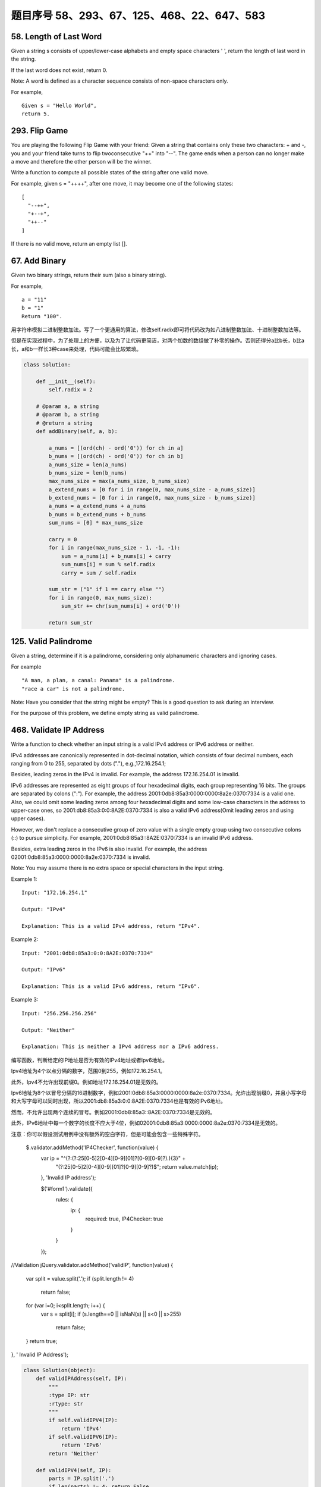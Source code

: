 题目序号 58、293、67、125、468、22、647、583
============================================================






58. Length of Last Word
-----------------------


Given a string s consists of upper/lower-case alphabets and empty space characters ' ', return the length of last word in the string.

If the last word does not exist, return 0.

Note: A word is defined as a character sequence consists of non-space characters only.

For example, 
::
    Given s = "Hello World",
    return 5.

293. Flip Game
--------------


You are playing the following Flip Game with your friend: Given a string that contains only these two characters: + and -, you and your friend take turns to flip twoconsecutive "++" into "--". The game ends when a person can no longer make a move and therefore the other person will be the winner.

Write a function to compute all possible states of the string after one valid move.

For example, given s = "++++", after one move, it may become one of the following states:
::
    [
      "--++",
      "+--+",
      "++--"
    ]
 

If there is no valid move, return an empty list [].


67. Add Binary
--------------


Given two binary strings, return their sum (also a binary string).

For example,
::
    a = "11"
    b = "1"
    Return "100".

用字符串模拟二进制整数加法。写了一个更通用的算法，修改self.radix即可将代码改为如八进制整数加法、十进制整数加法等。

但是在实现过程中，为了处理上的方便，以及为了让代码更简洁，对两个加数的数组做了补零的操作。否则还得分a比b长，b比a长，a和b一样长3种case来处理，代码可能会比较繁琐。


.. code-block:: python

    class Solution:

        def __init__(self):
            self.radix = 2

        # @param a, a string
        # @param b, a string
        # @return a string
        def addBinary(self, a, b):

            a_nums = [(ord(ch) - ord('0')) for ch in a]
            b_nums = [(ord(ch) - ord('0')) for ch in b]
            a_nums_size = len(a_nums)
            b_nums_size = len(b_nums)
            max_nums_size = max(a_nums_size, b_nums_size)
            a_extend_nums = [0 for i in range(0, max_nums_size - a_nums_size)]
            b_extend_nums = [0 for i in range(0, max_nums_size - b_nums_size)]
            a_nums = a_extend_nums + a_nums
            b_nums = b_extend_nums + b_nums
            sum_nums = [0] * max_nums_size

            carry = 0
            for i in range(max_nums_size - 1, -1, -1):
                sum = a_nums[i] + b_nums[i] + carry
                sum_nums[i] = sum % self.radix
                carry = sum / self.radix

            sum_str = ("1" if 1 == carry else "")
            for i in range(0, max_nums_size):
                sum_str += chr(sum_nums[i] + ord('0'))

            return sum_str

125. Valid Palindrome
---------------------


Given a string, determine if it is a palindrome, considering only alphanumeric characters and ignoring cases.

For example
::
    "A man, a plan, a canal: Panama" is a palindrome.
    "race a car" is not a palindrome.

Note:
Have you consider that the string might be empty? This is a good question to ask during an interview.

For the purpose of this problem, we define empty string as valid palindrome.


468. Validate IP Address
------------------------

Write a function to check whether an input string is a valid IPv4 address or IPv6 address or neither.

IPv4 addresses are canonically represented in dot-decimal notation, which consists of four decimal numbers, each ranging from 0 to 255, separated by dots ("."), e.g.,172.16.254.1;

Besides, leading zeros in the IPv4 is invalid. For example, the address 172.16.254.01 is invalid.

IPv6 addresses are represented as eight groups of four hexadecimal digits, each group representing 16 bits. The groups are separated by colons (":"). For example, the address 2001:0db8:85a3:0000:0000:8a2e:0370:7334 is a valid one. Also, we could omit some leading zeros among four hexadecimal digits and some low-case characters in the address to upper-case ones, so 2001:db8:85a3:0:0:8A2E:0370:7334 is also a valid IPv6 address(Omit leading zeros and using upper cases).

However, we don't replace a consecutive group of zero value with a single empty group using two consecutive colons (::) to pursue simplicity. For example, 2001:0db8:85a3::8A2E:0370:7334 is an invalid IPv6 address.

Besides, extra leading zeros in the IPv6 is also invalid. For example, the address 02001:0db8:85a3:0000:0000:8a2e:0370:7334 is invalid.

Note: You may assume there is no extra space or special characters in the input string.

Example 1:
::
    Input: "172.16.254.1"

    Output: "IPv4"

    Explanation: This is a valid IPv4 address, return "IPv4".

Example 2:
::
    Input: "2001:0db8:85a3:0:0:8A2E:0370:7334"

    Output: "IPv6"

    Explanation: This is a valid IPv6 address, return "IPv6".

Example 3:
::
    Input: "256.256.256.256"

    Output: "Neither"

    Explanation: This is neither a IPv4 address nor a IPv6 address.


编写函数，判断给定的IP地址是否为有效的IPv4地址或者Ipv6地址。

Ipv4地址为4个以点分隔的数字，范围0到255，例如172.16.254.1。

此外，Ipv4不允许出现前缀0。例如地址172.16.254.01是无效的。

Ipv6地址为8个以冒号分隔的16进制数字，例如2001:0db8:85a3:0000:0000:8a2e:0370:7334。允许出现前缀0，并且小写字母和大写字母可以同时出现，所以2001:db8:85a3:0:0:8A2E:0370:7334也是有效的IPv6地址。

然而，不允许出现两个连续的冒号。例如2001:0db8:85a3::8A2E:0370:7334是无效的。

此外，IPv6地址中每一个数字的长度不应大于4位，例如02001:0db8:85a3:0000:0000:8a2e:0370:7334是无效的。

注意：你可以假设测试用例中没有额外的空白字符，但是可能会包含一些特殊字符。


 $.validator.addMethod('IP4Checker', function(value) {
            var ip = "^(?:(?:25[0-5]2[0-4][0-9][01]?[0-9][0-9]?)\.){3}" +
                "(?:25[0-5]2[0-4][0-9][01]?[0-9][0-9]?)$";
                return value.match(ip);
            }, 'Invalid IP address');

            $('#form1').validate({
                rules: {
                    ip: {
                        required: true,
                        IP4Checker: true
                    }
                }
            });


//Validation
jQuery.validator.addMethod('validIP', function(value) {
    var split = value.split('.');
    if (split.length != 4) 
        return false;
            
    for (var i=0; i<split.length; i++) {
        var s = split[i];
        if (s.length==0 || isNaN(s) || s<0 || s>255)
            return false;
    }
    return true;
}, ' Invalid IP Address');

.. code-block:: python

    class Solution(object):
        def validIPAddress(self, IP):
            """
            :type IP: str
            :rtype: str
            """
            if self.validIPV4(IP):
                return 'IPv4'
            if self.validIPV6(IP):
                return 'IPv6'
            return 'Neither'

        def validIPV4(self, IP):
            parts = IP.split('.')
            if len(parts) != 4: return False
            for part in parts:
                if not part: return False
                if not part.isdigit(): return False
                if part[0] == '0' and len(part) > 1: return False
                if int(part) > 255: return False
            return True

        def validIPV6(self, IP):
            parts = IP.split(':')
            if len(parts) != 8: return False
            for part in parts:
                if not part: return False
                if len(part) > 4: return False
                if any(c not in string.hexdigits for c in part): return False
            return True


22. Generate Parentheses
------------------------

Given n pairs of parentheses, write a function to generate all combinations of well-formed parentheses.

For example, given n = 3, a solution set is:
::
        [
          "((()))",
          "(()())",
          "(())()",
          "()(())",
          "()()()"
        ]


生成合法的括号对。
这里只需要搞清楚“合法(well-formed)”的概念就行了，那就是
1.左右括号数相等
2.任一位置之前的右括号数不大于左括号数

有了这样两点，那么要生成括号对总数为n的所有可能性的串。就从空字符串开始，按照上面的第二点限制，逐步添加左右括号即可。
当拿到合法的串，长度为k，时，要继续添加一个括号，那么就看这个串如果左括号的数目没有达到n，那就可以在此基础上添加一个左括号；
同时，如果串内右括号数目小于左括号数目的话，还可以在k串上添加一个右括号。
这样遍历了所有长度为k的合法串之后，我们就得到了所有合法的长度为k+1的串。
当我们生成了所有长度为2n的合法串，就得到了答案。

::

        class Solution(object):
            def bfs(self, left, right, depth, n, string, result):
                if depth == 2 * n:
                    result.append(string)
                    return
                if left < n:
                    string += '('
                    self.bfs(left + 1, right, depth + 1, n, string, result)
                    string = string[:len(string) - 1]
                if left > right:
                    string += ')'
                    self.bfs(left, right + 1, depth + 1, n, string, result)
                    string = string[:len(string) - 1]
            def generateParenthesis(self, n):
                """
                :type n: int
                :rtype: List[str]
                """
                result = []
                self.bfs(0, 0, 0, n, '', result)
                return result

647. Palindromic Substrings
---------------------------


Given a string, your task is to count how many palindromic substrings in this string.

The substrings with different start indexes or end indexes are counted as different substrings even they consist of same characters.

Example 1:
Input: "abc"
Output: 3
Explanation: Three palindromic strings: "a", "b", "c".
Example 2:
Input: "aaa"
Output: 6
Explanation: Six palindromic strings: "a", "a", "a", "aa", "aa", "aaa".
Note:
The input string length won't exceed 1000.


http://www.jianshu.com/p/528f34dadbbb

function isPalindrome(s) {
  var rev = s.split("").reverse().join("");
  return s == rev;
}

function longestPalind(s){
    var maxp_length = 0,
    maxp = '';

    for(var i=0; i < s.length; i++) {
        var subs = s.substr(i, s.length);

        for(var j=subs.length; j>=0; j--) {
            var sub_subs = subs.substr(0, j);
            if (sub_subs.length <= 1)
            continue;

            //console.log('checking: '+ sub_subs);
            if (isPalindrome(sub_subs)) {
                //console.log('palindrome: '+ sub_subs);
                if (sub_subs.length > maxp_length) {
                    maxp_length = sub_subs.length;
                    maxp = sub_subs;
                }
            }
        }
    }
        
    //console.log(maxp_length, maxp);
    return maxp;
}

console.log(longestPalind("abcxyzyxabcdaaa"));





583. Delete Operation for Two Strings
-------------------------------------

Given two words word1 and word2, find the minimum number of steps required to make word1 and word2 the same, where in each step you can delete one character in either string.

Example 1:
::
    Input: "sea", "eat"
    Output: 2
    Explanation: You need one step to make "sea" to "ea" and another step to make "eat" to "ea".


Note:
The length of given words won't exceed 500.
Characters in given words can only be lower-case letters.

给定单词word1和word2，从word1和/或word2中删去一些字符，使得word1和word2相同，求最少删除的字符数。

注意：

单词长度不超过500
单词只包含小写字母


https://leetcode.com/articles/delete-operation-for-two-strings/
